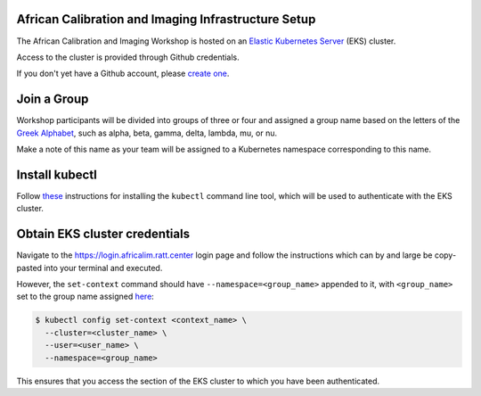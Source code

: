 African Calibration and Imaging Infrastructure Setup
====================================================

The African Calibration and Imaging Workshop is hosted on an `Elastic Kubernetes Server <eks_>`_ (EKS) cluster.

Access to the cluster is provided through Github credentials.

If you don't yet have a Github account, please  `create one <github_join_>`_.

.. _join_group:

Join a Group
============

Workshop participants will be divided into groups of three or four and assigned
a group name based on the letters of the `Greek Alphabet <greek_alphabet_>`_,
such as alpha, beta, gamma, delta, lambda, mu, or nu.

Make a note of this name as your team will be assigned to a Kubernetes namespace
corresponding to this name.


Install kubectl
===============

Follow `these <install_kubectl_>`_ instructions for installing the
``kubectl`` command line tool, which will be used to authenticate with
the EKS cluster.


Obtain EKS cluster credentials
==============================

Navigate to the https://login.africalim.ratt.center login page and follow
the instructions which can by and large be copy-pasted into
your terminal and executed.

However, the ``set-context`` command should have ``--namespace=<group_name>``
appended to it, with ``<group_name>`` set to the group name assigned
`here <join_group_>`_:


.. code:: bash

  $ kubectl config set-context <context_name> \
    --cluster=<cluster_name> \
    --user=<user_name> \
    --namespace=<group_name>

This ensures that you access the section of the EKS cluster to which
you have been authenticated.


.. _eks: https://aws.amazon.com/eks/
.. _github_join: https://github.com/join
.. _greek_alphabet: https://en.wikipedia.org/wiki/Greek_alphabet
.. _login: https://login.africalim.ratt.center
.. _install_kubectl: https://kubernetes.io/docs/tasks/tools/#kubectl



